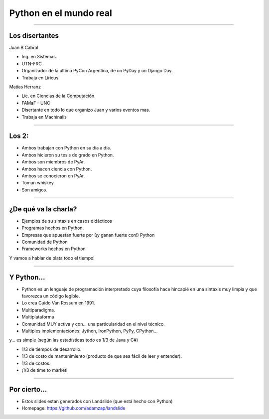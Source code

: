 =======================
Python en el mundo real
=======================


----

Los disertantes
---------------

Juan B Cabral

- Ing. en Sistemas.
- UTN-FRC
- Organizador de la última PyCon Argentina, de un PyDay y un Django Day.
- Trabaja en Liricus.

Matías Herranz

- Lic. en Ciencias de la Computación.
- FAMaF - UNC
- Disertante en todo lo que organizo Juan y varios eventos mas.
- Trabaja en Machinalis


----

Los 2:
------

- Ambos trabajan con Python  en su día a día.
- Ambos hicieron su tesis de grado en Python.
- Ambos son miembros de PyAr.
- Ambos hacen ciencia con Python.
- Ambos se conocieron en PyAr.
- Toman whiskey.
- Son amigos.


----

¿De qué va la charla?
---------------------

- Ejemplos de su sintaxis en casos didácticos
- Programas hechos en Python.
- Empresas que apuestan fuerte por (¡y ganan fuerte con!) Python
- Comunidad de Python
- Frameworks hechos en Python

Y vamos a hablar de plata todo el tiempo!

.. image:: img/python_logo.png
    :align: center

----

Y Python...
-----------

- Python es un lenguaje de programación interpretado cuya filosofía hace
  hincapié en una sintaxis muy limpia y que favorezca un código legible.
- Lo crea Guido Van Rossum en 1991.
- Multiparadigma.
- Multiplataforma
- Comunidad MUY activa y con... una particularidad en el nivel técnico.
- Multiples implementaciones: Jython, IronPython, PyPy, CPython...

y... es simple (según las estadísticas todo es 1/3 de Java y C#)

- 1/3 de tiempos de desarrollo.
- 1/3 de costo de mantenimiento (producto de que sea fácil de leer y entender).
- 1/3 de costos.
- ¡1/3 de time to market!

----

Por cierto...
-------------

- Estos slides estan generados con Landslide (que está hecho con Python)
- Homepage: https://github.com/adamzap/landslide


